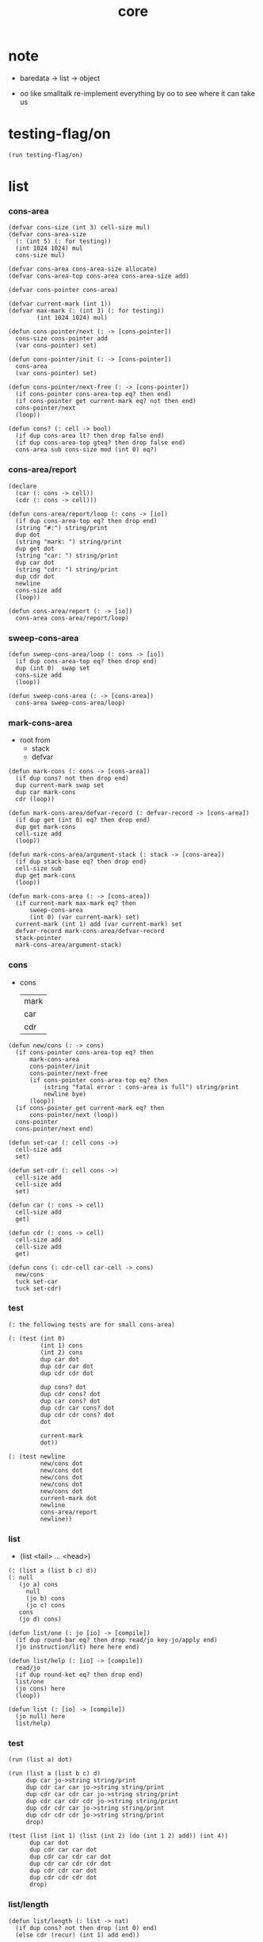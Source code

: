 #+PROPERTY: tangle core.jo
#+title: core

* note

  - baredata -> list -> object

  - oo like smalltalk
    re-implement everything by oo
    to see where it can take us

* testing-flag/on

  #+begin_src jojo
  (run testing-flag/on)
  #+end_src

* list

*** cons-area

    #+begin_src jojo
    (defvar cons-size (int 3) cell-size mul)
    (defvar cons-area-size
      (: (int 5) (: for testing))
      (int 1024 1024) mul
      cons-size mul)

    (defvar cons-area cons-area-size allocate)
    (defvar cons-area-top cons-area cons-area-size add)

    (defvar cons-pointer cons-area)

    (defvar current-mark (int 1))
    (defvar max-mark (: (int 3) (: for testing))
            (int 1024 1024) mul)

    (defun cons-pointer/next (: -> [cons-pointer])
      cons-size cons-pointer add
      (var cons-pointer) set)

    (defun cons-pointer/init (: -> [cons-pointer])
      cons-area
      (var cons-pointer) set)

    (defun cons-pointer/next-free (: -> [cons-pointer])
      (if cons-pointer cons-area-top eq? then end)
      (if cons-pointer get current-mark eq? not then end)
      cons-pointer/next
      (loop))

    (defun cons? (: cell -> bool)
      (if dup cons-area lt? then drop false end)
      (if dup cons-area-top gteq? then drop false end)
      cons-area sub cons-size mod (int 0) eq?)
    #+end_src

*** cons-area/report

    #+begin_src jojo
    (declare
      (car (: cons -> cell))
      (cdr (: cons -> cell)))

    (defun cons-area/report/loop (: cons -> [io])
      (if dup cons-area-top eq? then drop end)
      (string "#:") string/print
      dup dot
      (string "mark: ") string/print
      dup get dot
      (string "car: ") string/print
      dup car dot
      (string "cdr: ") string/print
      dup cdr dot
      newline
      cons-size add
      (loop))

    (defun cons-area/report (: -> [io])
      cons-area cons-area/report/loop)
    #+end_src

*** sweep-cons-area

    #+begin_src jojo
    (defun sweep-cons-area/loop (: cons -> [io])
      (if dup cons-area-top eq? then drop end)
      dup (int 0)  swap set
      cons-size add
      (loop))

    (defun sweep-cons-area (: -> [cons-area])
      cons-area sweep-cons-area/loop)
    #+end_src

*** mark-cons-area

    - root from
      - stack
      - defvar

    #+begin_src jojo
    (defun mark-cons (: cons -> [cons-area])
      (if dup cons? not then drop end)
      dup current-mark swap set
      dup car mark-cons
      cdr (loop))

    (defun mark-cons-area/defvar-record (: defvar-record -> [cons-area])
      (if dup get (int 0) eq? then drop end)
      dup get mark-cons
      cell-size add
      (loop))

    (defun mark-cons-area/argument-stack (: stack -> [cons-area])
      (if dup stack-base eq? then drop end)
      cell-size sub
      dup get mark-cons
      (loop))

    (defun mark-cons-area (: -> [cons-area])
      (if current-mark max-mark eq? then
          sweep-cons-area
          (int 0) (var current-mark) set)
      current-mark (int 1) add (var current-mark) set
      defvar-record mark-cons-area/defvar-record
      stack-pointer
      mark-cons-area/argument-stack)
    #+end_src

*** cons

    - cons
      | mark |
      | car  |
      | cdr  |

    #+begin_src jojo
    (defun new/cons (: -> cons)
      (if cons-pointer cons-area-top eq? then
          mark-cons-area
          cons-pointer/init
          cons-pointer/next-free
          (if cons-pointer cons-area-top eq? then
              (string "fatal error : cons-area is full") string/print
              newline bye)
          (loop))
      (if cons-pointer get current-mark eq? then
          cons-pointer/next (loop))
      cons-pointer
      cons-pointer/next end)

    (defun set-car (: cell cons ->)
      cell-size add
      set)

    (defun set-cdr (: cell cons ->)
      cell-size add
      cell-size add
      set)

    (defun car (: cons -> cell)
      cell-size add
      get)

    (defun cdr (: cons -> cell)
      cell-size add
      cell-size add
      get)

    (defun cons (: cdr-cell car-cell -> cons)
      new/cons
      tuck set-car
      tuck set-cdr)
    #+end_src

*** test

    #+begin_src jojo
    (: the following tests are for small cons-area)

    (: (test (int 0)
             (int 1) cons
             (int 2) cons
             dup car dot
             dup cdr car dot
             dup cdr cdr dot

             dup cons? dot
             dup cdr cons? dot
             dup car cons? dot
             dup cdr car cons? dot
             dup cdr cdr cons? dot
             dot

             current-mark
             dot))

    (: (test newline
             new/cons dot
             new/cons dot
             new/cons dot
             new/cons dot
             new/cons dot
             current-mark dot
             newline
             cons-area/report
             newline))
    #+end_src

*** list

    - (list <tail> ... <head>)

    #+begin_src jojo
    (: (list a (list b c) d))
    (: null
       (jo a) cons
         null
         (jo b) cons
         (jo c) cons
       cons
       (jo d) cons)

    (defun list/one (: jo [io] -> [compile])
      (if dup round-bar eq? then drop read/jo key-jo/apply end)
      (jo instruction/lit) here here end)

    (defun list/help (: [io] -> [compile])
      read/jo
      (if dup round-ket eq? then drop end)
      list/one
      (jo cons) here
      (loop))

    (defun list (: [io] -> [compile])
      (jo null) here
      list/help)
    #+end_src

*** test

    #+begin_src jojo
    (run (list a) dot)

    (run (list a (list b c) d)
         dup car jo->string string/print
         dup cdr car car jo->string string/print
         dup cdr car cdr car jo->string string/print
         dup cdr car cdr cdr jo->string string/print
         dup cdr cdr car jo->string string/print
         dup cdr cdr cdr jo->string string/print
         drop)

    (test (list (int 1) (list (int 2) (do (int 1 2) add)) (int 4))
          dup car dot
          dup cdr car car dot
          dup cdr car cdr car dot
          dup cdr car cdr cdr dot
          dup cdr cdr car dot
          dup cdr cdr cdr dot
          drop)
    #+end_src

*** list/length

    #+begin_src jojo
    (defun list/length (: list -> nat)
      (if dup cons? not then drop (int 0) end)
      (else cdr (recur) (int 1) add end))
    #+end_src

*** test

    #+begin_src jojo
    (test newline
          (list (list a (list b c) d)) list/length dot
          newline
          (list) list/length dot)
    #+end_src

*** list/print

    #+begin_src jojo
    (declare (list/print (: cons -> [io])))

    (defun list/print/rest (: cons -> [io])
      (if dup null eq? then drop end)
      dup cdr list/print/rest
      car
      (if dup cons? then list/print end)
      (else dot end))

    (defun list/print (: cons -> [io])
      (string "( list ") string/print
      list/print/rest
      (string ") ") string/print)
    #+end_src

*** test

    #+begin_src jojo
    (test (list (int 1) (list (int 2) (do (int 1 2) add)) (int 4))
          list/print)

    (test (list a (list b c) d)
          list/print)
    #+end_src

*** jo/map & jo/itr

    #+begin_src jojo
    (defun jo/map (: [... a] (a -> b) -> [... b])
      (if over null eq? then drop end)
      over car over jo/apply
      (int 2 1) xy-swap
      swap cdr swap (recur)
      swap cons)

    (defun jo/itr (: [... a] (a ->) ->)
      (if over null eq? then drop drop end)
      over car over jo/apply
      swap cdr swap (loop))
    #+end_src

*** test

    #+begin_src jojo
    (defun add1 (: int -> int)
      (int 1) add)

    (test (int 1)
          (jo add1) jo/apply
          dot)

    (test (int 1) (int 2) (int 3) (int 4)
          (int 2 1) xy-swap dot dot dot dot)

    (test (list (int 1) (int 2) (int 3) (int 4))
          (jo add1) jo/map
          list/print)

    (test (list (int 1) (int 2) (int 3) (int 4))
          (jo dot) jo/itr)
    #+end_src

*** map

    #+begin_src jojo
    (defun map (: [... a] (a -> b) -> [... b])
      (if over null eq? then drop end)
      over car over apply
      (int 2 1) xy-swap
      swap cdr swap (recur)
      swap cons)

    (defun itr (: [... a] (a ->) ->)
      (if over null eq? then drop drop end)
      over car over apply
      swap cdr swap (loop))
    #+end_src

*** test

    #+begin_src jojo
    (test (list (int 1) (int 2) (int 3) (int 4))
          (jojo (int 1) add) map
          (jojo (int 1) add) map
          (jojo (int 1) add) map
          (jojo (int 1) add) map
          (jojo (int 1) add) map
          list/print)

    (test (list (int 1) (int 2) (int 3) (int 4))
          (jojo dup dot dot) itr)
    #+end_src

*** list/ref

    #+begin_src jojo
    (defun list/ref (: [... a] int -> a)
      (if dup (int 0) lteq? then drop car end)
      (else swap cdr swap (int 1) sub (loop)))
    #+end_src

*** test

    #+begin_src jojo
    (test (list (int 1) (int 2) (int 3) (int 4))
          (int 1) list/ref dot)
    #+end_src

*** list/drop

    #+begin_src jojo
    (defun list/drop (: [... a] nat -> [... a])
      (if dup (int 0) lteq? then drop end)
      (else swap cdr swap (int 1) sub (loop)))
    #+end_src

*** list/take

    #+begin_src jojo
    (defun list/take (: [... a] nat -> [... a])
      (if dup (int 0) lteq? then drop null end)
      (else over car (int 2 1) xy-swap
            swap cdr swap (int 1) sub (recur)
            swap cons end))
    #+end_src

* object

*** note

    #+begin_src jojo
    (: (defclass <class-name>
         ...)
       (defmethod <class-name> <method-name>
         ...)
       <object> (send <method-name> ...))
    #+end_src

*** defclass

    #+begin_src jojo
    (defun defclass (: [io] -> [compile] [jotable])
      read/jo
      )
    #+end_src

*** defmethod

    #+begin_src jojo
    (defun defmethod (: ))
    #+end_src

*** send

    #+begin_src jojo
    (defun send (: ))
    #+end_src
